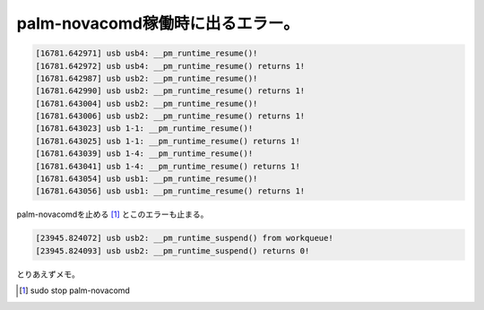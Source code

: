 palm-novacomd稼働時に出るエラー。
=================================


.. code-block:: ini


   [16781.642971] usb usb4: __pm_runtime_resume()!
   [16781.642972] usb usb4: __pm_runtime_resume() returns 1!
   [16781.642987] usb usb2: __pm_runtime_resume()!
   [16781.642990] usb usb2: __pm_runtime_resume() returns 1!
   [16781.643004] usb usb2: __pm_runtime_resume()!
   [16781.643006] usb usb2: __pm_runtime_resume() returns 1!
   [16781.643023] usb 1-1: __pm_runtime_resume()!
   [16781.643025] usb 1-1: __pm_runtime_resume() returns 1!
   [16781.643039] usb 1-4: __pm_runtime_resume()!
   [16781.643041] usb 1-4: __pm_runtime_resume() returns 1!
   [16781.643054] usb usb1: __pm_runtime_resume()!
   [16781.643056] usb usb1: __pm_runtime_resume() returns 1!




palm-novacomdを止める [#]_ とこのエラーも止まる。


.. code-block:: ini


   [23945.824072] usb usb2: __pm_runtime_suspend() from workqueue!
   [23945.824093] usb usb2: __pm_runtime_suspend() returns 0!


とりあえずメモ。




.. [#] sudo stop palm-novacomd


.. author:: default
.. categories:: Unix/Linux,Debian,gadget
.. tags::
.. comments::
